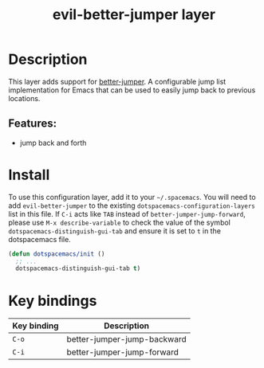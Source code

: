 #+TITLE: evil-better-jumper layer

#+TAGS: layer|vim

* Table of Contents                     :TOC_5_gh:noexport:
- [[#description][Description]]
  - [[#features][Features:]]
- [[#install][Install]]
- [[#key-bindings][Key bindings]]

* Description
This layer adds support for [[https://github.com/gilbertw1/better-jumper][better-jumper]]. A configurable jump list
implementation for Emacs that can be used to easily jump back to previous
locations.

** Features:
- jump back and forth

* Install
To use this configuration layer, add it to your =~/.spacemacs=. You will need to
add =evil-better-jumper= to the existing =dotspacemacs-configuration-layers= list in
this file. If =C-i= acts like =TAB= instead of =better-jumper-jump-forward=, please
use =M-x describe-variable= to check the value of the symbol
=dotspacemacs-distinguish-gui-tab= and ensure it is set to =t= in the dotspacemacs
file.

#+begin_src emacs-lisp
  (defun dotspacemacs/init ()
    ;; ...
    dotspacemacs-distinguish-gui-tab t)
#+end_src

* Key bindings

| Key binding | Description                 |
|-------------+-----------------------------|
| ~C-o~       | better-jumper-jump-backward |
| ~C-i~       | better-jumper-jump-forward  |
